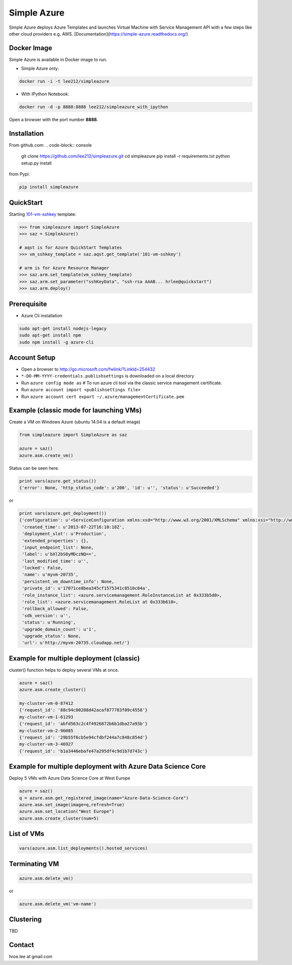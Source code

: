 Simple Azure
===============================================================================

Simple Azure deploys Azure Templates and launches Virtual Machine with Service
Management API with a few steps like other cloud providers e.g. AWS.
[Documentation](https://simple-azure.readthedocs.org/)

Docker Image 
-------------------------------------------------------------------------------

Simple Azure is available in Docker image to run.

- Simple Azure only:

.. code-block:: console

        docker run -i -t lee212/simpleazure

- With IPython Notebook:

.. code-block:: console

        docker run -d -p 8888:8888 lee212/simpleazure_with_ipython

Open a browser with the port number **8888**.

Installation
-------------------------------------------------------------------------------

From github.com:
.. code-block:: console

   git clone https://github.com/lee212/simpleazure.git
   cd simpleazure
   pip install -r requirements.txt
   python setup.py install

from Pypi:

.. code-block:: console

   pip install simpleazure

QuickStart
-------------------------------------------------------------------------------

Starting `101-vm-sshkey
<https://github.com/Azure/azure-quickstart-templates/tree/master/101-vm-sshkey>`_
template:

.. code-block:: pycon

        >>> from simpleazure import SimpleAzure
        >>> saz = SimpleAzure()

        # aqst is for Azure QuickStart Templates
        >>> vm_sshkey_template = saz.aqst.get_template('101-vm-sshkey')

        # arm is for Azure Resource Manager
        >>> saz.arm.set_template(vm_sshkey_template)
        >>> saz.arm.set_parameter("sshKeyData", "ssh-rsa AAAB... hrlee@quickstart")
        >>> saz.arm.deploy()


.. comments::

        Caveats
        -------------------------------------------------------------------------------

        - Classic (legacy) Python SDK is used from
          https://github.com/Azure/azure-sdk-for-python/blob/master/azure-servicemanagement-legacy
        - Virtual Machines, Cloud Services and Storage are only used in Microsoft Azure
          services.

Prerequisite
-------------------------------------------------------------------------------

- Azure Cli installation

.. code-block:: console

    sudo apt-get install nodejs-legacy
    sudo apt-get install npm
    sudo npm install -g azure-cli

Account Setup
-------------------------------------------------------------------------------

- Open a browser to http://go.microsoft.com/fwlink/?LinkId=254432
- ``*-DD-MM-YYYY-credentials.publishsettings`` is downloaded on a local
  directory
- Run ``azure config mode as`` # To run azure cli tool via the classic service
  management certificate.
- Run ``azure account import <publishsettings file>``
- Run ``azure account cert export ~/.azure/managementCertificate.pem``

Example (classic mode for launching VMs)
-------------------------------------------------------------------------------

Create a VM on Windows Azure
(ubuntu 14.04 is a default image)

.. code-block:: python

        from simpleazure import SimpleAzure as saz

        azure = saz()
        azure.asm.create_vm()

Status can be seen here.

.. code-block:: pycon

        print vars(azure.get_status())
        {'error': None, 'http_status_code': u'200', 'id': u'', 'status': u'Succeeded'}
or

.. code-block:: pycon

        print vars(azure.get_deployment())
        {'configuration': u'<ServiceConfiguration xmlns:xsd="http://www.w3.org/2001/XMLSchema" xmlns:xsi="http://www.w3.org/2001/XMLSchema-instance" xmlns="http://schemas.microsoft.com/ServiceHosting/2008/10/ServiceConfiguration">\r\n  <Role name="myvm-20735">\r\n    <Instances count="1" />\r\n  </Role>\r\n</ServiceConfiguration>',
         'created_time': u'2013-07-22T16:10:18Z',
         'deployment_slot': u'Production',
         'extended_properties': {},
         'input_endpoint_list': None,
         'label': u'bXl2bS0yMDczNQ==',
         'last_modified_time': u'',
         'locked': False,
         'name': u'myvm-20735',
         'persistent_vm_downtime_info': None,
         'private_id': u'17071ce8bea345cf1575341c8510c84a',
         'role_instance_list': <azure.servicemanagement.RoleInstanceList at 0x333b5d0>,
         'role_list': <azure.servicemanagement.RoleList at 0x333b610>,
         'rollback_allowed': False,
         'sdk_version': u'',
         'status': u'Running',
         'upgrade_domain_count': u'1',
         'upgrade_status': None,
         'url': u'http://myvm-20735.cloudapp.net/'}

Example for multiple deployment (classic)
-------------------------------------------------------------------------------

cluster() function helps to deploy several VMs at once.


.. code-block:: python

        azure = saz()
        azure.asm.create_cluster()

        my-cluster-vm-0-87412
        {'request_id': '88c94c00288d42acaf877783f09c4558'}
        my-cluster-vm-1-61293
        {'request_id': 'abfd563c2c4f4926872b6b1dba27a93b'}
        my-cluster-vm-2-96085
        {'request_id': '29b55f6cb5e94cfdbf244a7c848c854d'}
        my-cluster-vm-3-46927
        {'request_id': 'b1a3446ebafe47a295df4c9d1b7d743c'}

Example for multiple deployment with Azure Data Science Core
-------------------------------------------------------------------------------

Deploy 5 VMs with Azure Data Science Core at West Europe 


.. code-block:: python

        azure = saz()
        q = azure.asm.get_registered_image(name="Azure-Data-Science-Core")
        azure.asm.set_image(image=q,refresh=True)
        azure.asm.set_location("West Europe")
        azure.asm.create_cluster(num=5)

List of VMs
-------------------------------------------------------------------------------

.. code-block:: python

        vars(azure.asm.list_deployments().hosted_services)

Terminating VM
-------------------------------------------------------------------------------

.. code-block:: python

        azure.asm.delete_vm()

or

.. code-block:: python

        azure.asm.delete_vm('vm-name')

Clustering
-------------------------------------------------------------------------------

TBD


Contact
-------------------------------------------------------------------------------

hroe.lee at gmail.com
